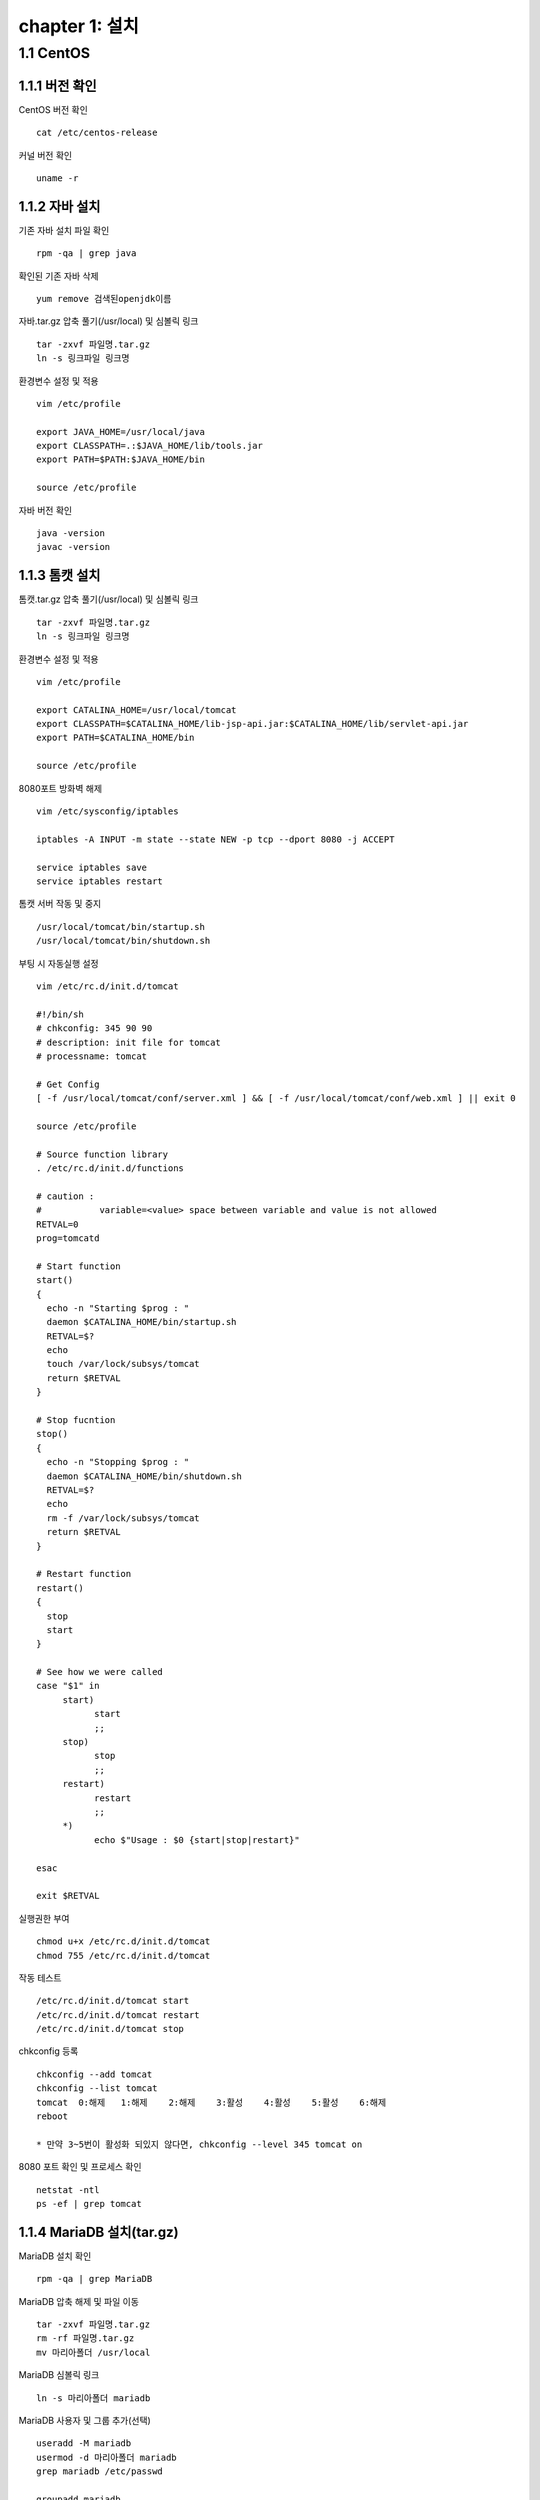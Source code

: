 chapter 1: 설치
==================

1.1 CentOS
-------------------

1.1.1 버전 확인
~~~~~~~~~~~~~~~~~~~

CentOS 버전 확인
::

 cat /etc/centos-release

커널 버전 확인
::

 uname -r

1.1.2 자바 설치
~~~~~~~~~~~~~~~~~~

기존 자바 설치 파일 확인
::

 rpm -qa | grep java

확인된 기존 자바 삭제
::

 yum remove 검색된openjdk이름

자바.tar.gz 압축 풀기(/usr/local) 및 심볼릭 링크
::

 tar -zxvf 파일명.tar.gz
 ln -s 링크파일 링크명

환경변수 설정 및 적용
::

 vim /etc/profile

 export JAVA_HOME=/usr/local/java
 export CLASSPATH=.:$JAVA_HOME/lib/tools.jar
 export PATH=$PATH:$JAVA_HOME/bin

 source /etc/profile

자바 버전 확인
::

 java -version
 javac -version

1.1.3 톰캣 설치
~~~~~~~~~~~~~~~

톰캣.tar.gz 압축 풀기(/usr/local) 및 심볼릭 링크
::

 tar -zxvf 파일명.tar.gz
 ln -s 링크파일 링크명

환경변수 설정 및 적용
::

 vim /etc/profile

 export CATALINA_HOME=/usr/local/tomcat
 export CLASSPATH=$CATALINA_HOME/lib-jsp-api.jar:$CATALINA_HOME/lib/servlet-api.jar
 export PATH=$CATALINA_HOME/bin

 source /etc/profile

8080포트 방화벽 해제
::

 vim /etc/sysconfig/iptables

 iptables -A INPUT -m state --state NEW -p tcp --dport 8080 -j ACCEPT

 service iptables save
 service iptables restart

톰캣 서버 작동 및 중지
::

 /usr/local/tomcat/bin/startup.sh
 /usr/local/tomcat/bin/shutdown.sh

부팅 시 자동실행 설정
::

 vim /etc/rc.d/init.d/tomcat

 #!/bin/sh
 # chkconfig: 345 90 90
 # description: init file for tomcat
 # processname: tomcat

 # Get Config
 [ -f /usr/local/tomcat/conf/server.xml ] && [ -f /usr/local/tomcat/conf/web.xml ] || exit 0

 source /etc/profile

 # Source function library
 . /etc/rc.d/init.d/functions

 # caution :
 #           variable=<value> space between variable and value is not allowed
 RETVAL=0
 prog=tomcatd

 # Start function
 start()
 {
   echo -n "Starting $prog : "
   daemon $CATALINA_HOME/bin/startup.sh
   RETVAL=$?
   echo
   touch /var/lock/subsys/tomcat
   return $RETVAL
 }

 # Stop fucntion
 stop()
 {
   echo -n "Stopping $prog : "
   daemon $CATALINA_HOME/bin/shutdown.sh
   RETVAL=$?
   echo
   rm -f /var/lock/subsys/tomcat
   return $RETVAL
 }

 # Restart function
 restart()
 {
   stop
   start
 }

 # See how we were called
 case "$1" in
      start)
            start
            ;;
      stop)
            stop
            ;;
      restart)
            restart
            ;;
      *)
            echo $"Usage : $0 {start|stop|restart}"

 esac

 exit $RETVAL

실행권한 부여
::

 chmod u+x /etc/rc.d/init.d/tomcat
 chmod 755 /etc/rc.d/init.d/tomcat

작동 테스트
::

 /etc/rc.d/init.d/tomcat start
 /etc/rc.d/init.d/tomcat restart
 /etc/rc.d/init.d/tomcat stop

chkconfig 등록
::

 chkconfig --add tomcat
 chkconfig --list tomcat
 tomcat  0:해제	1:해제	2:해제	3:활성	4:활성	5:활성	6:해제
 reboot

 * 만약 3~5번이 활성화 되있지 않다면, chkconfig --level 345 tomcat on

8080 포트 확인 및 프로세스 확인
::

 netstat -ntl
 ps -ef | grep tomcat


1.1.4 MariaDB 설치(tar.gz)
~~~~~~~~~~~~~~~~~~~~

MariaDB 설치 확인
::

 rpm -qa | grep MariaDB

MariaDB 압축 해제 및 파일 이동
::

 tar -zxvf 파일명.tar.gz
 rm -rf 파일명.tar.gz
 mv 마리아폴더 /usr/local

MariaDB 심볼릭 링크
::

 ln -s 마리아폴더 mariadb

MariaDB 사용자 및 그룹 추가(선택)
::

 useradd -M mariadb
 usermod -d 마리아폴더 mariadb
 grep mariadb /etc/passwd

 groupadd mariadb
 useradd -g mariadb mariadb

MariaDB 사용자 권한 설정(선택)
::

 chown mariadb.mariadb -R 마리아폴더
 chmod 755 -R 마리아폴더

my.cnf 복사
::

 cp 마리아폴더/support-files/아래파일명 /etc/my.cnf
 시스템 메모리가 4G이상일 때 : my-innodb-heavy-4G.cnf
 시스템 메모리가 1G~2G일 때 : my-huge.cnf
 시스템 메모리가 512MB정도 일 때 : my-large.cnf
 시스템 메모리가 32MB~64MB정도 일 때 : my-medium.cnf
 시스템 메모리가 64MB이하일 때 : my-small.cnf

한글(my.cnf에 내용 추가)
::

 character-set-server=utf8
 collation-server=utf8_general_ci

실행데몬 복사
::

  cp 마리아폴더/support-files/mysql.server /etc/init.d/mysqld

사용자 권한 설정(선택)
::

 chown mariadb.mariadb /etc/init.d/mysqld
 chmod 750 /etc/init.d/mysqld

실행데몬 수정
::

 vim /etc/init.d/mysqld

 basedir=마리아폴더
 datadir=마리아폴더/data

PATH 설정 및 적용
::

 vim /etc/profile

 PATH=$PATH:마리아폴더/bin

 source /etc/profile

MariaDB 실행
::

 service mysqld start

부팅 시 자동시작
::

 chkconfig mysql on
 chkconfig --list mysql

 2~5:on

보안설정
::

 ./마리아폴더/bin/mysql_secure_installation –basedir=마리아폴더

 Set root password? [Y/n] y
 Remove anonymous users? [Y/n] y
 Disallow root login remotely? [Y/n] y
 Remove test database and access to it? [Y/n] y
 Reload privilege tables now? [Y/n] y

접속확인
::

 mysql -uroot -p

# DB생성 (mariadb 계정으로 로그인)
/usr/local/mariadb/scripts/mysql_install_db –user=mariadb –basedir=/usr/local/mariadb –datadir=/usr/local/mariadb/data
rpm 설치
::

 rpm -qa 'mysql*'
 rpm -ivh MariaDB-*

1.1.5 MairaDB 설치(rpm)
~~~~~~~~~~~~~~~~~~~~~~~~~~~~~

기존 설치 파일 확인
::

 rpm -qa | grep mysql

기존 설치 파일 삭제
::

 rpm -e --nodeps mysql-libs-5.1.73-8.el6_8.x86_64

MariaDB.rpm 서명 체크(선택)
::

 rpm --checksig $(find . -name '*.rpm')

MariaDB.rpm 서명 가져오기(선택)
::

 gpg --keyserver hkp://pgp.mit.edu --recv-keys 1BB943DB
 gpg --export --armour 1BB943DB > mariadb-signing-key.asc
 rpm --import mariadb-signing-key.asc
 rpm -qa gpg-pubkey*

 rpm --checksig $(find . -name '*.rpm')

perl-DBI 설치 및 MariaDB 설치
::

 rpm -Uvh perl-DBI-*
 rpm -Uvh MariaDB-*

설치 확인 및 실행
::

 rpm -qa | grep MariaDB

 /etc/init.d/mysql start

비밀번호 설정
::

 /usr/bin/mysqladmin -u root password '패스워드'


1.1.6  아파치 설치
~~~~~~~~~~~~~~~~~~~~~~~~~~~~~

기존 아파치 설치 파일 확인
::

 rpm -qa | grep httpd

기존 httpd 삭제
::

 rpm -e --nodeps 검색된httpd이름

httpd 설치
::

 rpm -ivh httpd-*

기본 설정
::

 vim /etc/httpd/conf/httpd.conf

아파치에서 .php 파일 등 연결
::

 AddType application/x-httpd-php .php .ph .phtml .php3 .php4 .sql .inc .html .htm
 AddType application/x-httpd-php-source .phps

ServerName 변경
::

 ServerName 127.0.0.1:80

방화벽 설정
::

 vim /etc/sysconfig/iptables

 -A INPUT -m state --state NEW -m tcp -p tcp --dport 80 -j ACCEPT

 /etc/init.d/iptables restart

자동실행 설정
::

 chkconfig httpd on
 chkconfig --list httpd
 httpd    0:off	1:off	2:on	3:on	4:on	5:on	6:off

동작 확인
::

 ps -ef | grep httpd


1.1.7 mod_JK
~~~~~~~~~~~~~~~~~~~~~~~

파일 복사
::

 /etc/httpd/modules/mod_jk.so

 SELinux 를 사용한다면 mod_jk.so 에 httpd_modules_t Context 가 설정되어야 apache httpd 가 읽을 수 있다. 다음 명령어로 설정하자.
 chcon -u system_u -r object_r -t httpd_modules_t /etc/httpd/modules/mod_jk.so

Apache 웹서버에서 mod_jk 설정
::
LoadModule jk_module modules/mod_jk.so
 vim /etc/httpd/conf/httpd.conf

 LoadModule jk_module modules/mod_jk.so

 ServerName localhost

 include /etc/httpd/conf.d/mod_jk.conf

 vim /etc/httpd/conf.d/mod_jk.conf

 <IfModule mod_jk.c>
  # Where to find workers.properties
  # JkWorkersFile /etc/httpd/conf/workers_jk.properties

  # Where to put jk shared memory
  JkShmFile run/mod_jk.shm

  # Where to put jk logs
  JkLogFile logs/mod_jk.log

  # Set the jk log level [debug/error/info]
  JkLogLevel info

  # Select the timestamp log format
  JkLogStampFormat "[%a %b %d %H:%M:%S %Y] "

  # If you want to put all mounts into an external file
  # that gets reloaded automatically after changes
  # (with a default latency of 1 minute),
  # you can define the name of the file here.
  JkMountFile /etc/httpd/conf/uriworkermap.properties
 </IfModule>

mod_jk worker 설정
::

 vim /etc/httpd/conf/workers_jk.properties

 worker.list=worker1, worker2

 worker.worker1.port=8009
 worker.worker1.host=server1
 worker.worker1.type=ajp13
 worker.worker1.lbfactor=1

 ## server 2
 worker.worker2.port=8009
 worker.worker2.host=server2
 worker.worker2.type=ajp13
 worker.worker2.lbfactor=1

톰캣 연결 설정
::

 vim /usr/local/tomcat/conf/server.xml
 tomcat 은 기본 URIEncoding 이 ISO-8859-1 이므로 한글이 깨지므로 모든 커넥터 설정에 URIEncoding="UTF-8" 을 추가해야 한다.
 <Connector port="8009" protocol="AJP/1.3" redirectPort="8443" URIEncoding="UTF-8"/>

어떤 url 요청에 대해 tomcat 과 연계할지 설정한다.
::

 vim /etc/httpd/conf/uriworkermap.properties
 ## Mapping the URI /service1 under worker1
 /service1/*.do=worker1
 /service1/*.jsp=worker1

 # /service2 요청으로 들어온 것은 worker2 로 mount
 /service2/*=worker2

 # png와 jpg 는 apache 가 처리
 !/service2/*.png=worker2
 !/service2/*.jpg=worker2

 ## 아래와 같이 설정하면 모든 요청(jsp, do, image, js등)을 tomcat으로 보내서 처리한다.
 # /*=worker1

테스트
::

 apachectl start
 catalina.sh start

 http://아이피/index.jsp 으로 호출이 되면 성공